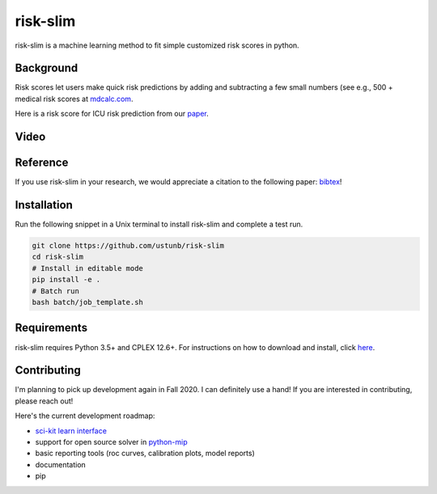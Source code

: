 =========
risk-slim
=========

risk-slim is a machine learning method to fit simple customized risk scores in python.

Background
----------

Risk scores let users make quick risk predictions by adding and subtracting a few small numbers (see e.g., 500 + medical risk scores at `mdcalc.com <https://www.mdcalc.com/>`_.

Here is a risk score for ICU risk prediction from our `paper <http://www.berkustun.com/docs/ustun_2017_optimized_risk_scores.pdf>`_.

.. image:: https://raw.githubusercontent.com/ustunb/risk-slim/master/docs/images/risk_score_seizure.png
  :width: 480
  :height: 360

Video
-----

.. raw:: html

	<iframe width="560" height="315" src="https://www.youtube.com/embed/WQDVejk17Aw" title="YouTube video player" frameborder="0" allow="accelerometer; autoplay; clipboard-write; encrypted-media; gyroscope; picture-in-picture; web-share" allowfullscreen></iframe>

Reference
---------

If you use risk-slim in your research, we would appreciate a citation to the following paper: `bibtex <https://github.com/ustunb/risk-slim/blob/master/docs/references/ustun2019riskslim.bib>`_!

.. raw:: html

  <a href="http://jmlr.org/papers/v20/18-615.html" target="_blank">Learning Optimized Risk Scores</a> <br>
  Berk Ustun and Cynthia Rudin<br>
  Journal of Machine Learning Research, 2019.

Installation
------------

Run the following snippet in a Unix terminal to install risk-slim and complete a test run.

.. code-block:: shell

  git clone https://github.com/ustunb/risk-slim
  cd risk-slim
  # Install in editable mode
  pip install -e .
  # Batch run
  bash batch/job_template.sh

Requirements
------------

risk-slim requires Python 3.5+ and CPLEX 12.6+. For instructions on how to download and install, click `here <https://github.com/ustunb/risk-slim/blob/master/docs/cplex_instructions.md>`_.

Contributing
------------

I'm planning to pick up development again in Fall 2020. I can definitely use a hand! If you are interested in contributing, please reach out!

Here's the current development roadmap:

- `sci-kit learn interface <http://scikit-learn.org/stable/developers/contributing.html#rolling-your-own-estimator>`_
- support for open source solver in `python-mip <https://github.com/coin-or/python-mip>`_
- basic reporting tools (roc curves, calibration plots, model reports)
- documentation
- pip
